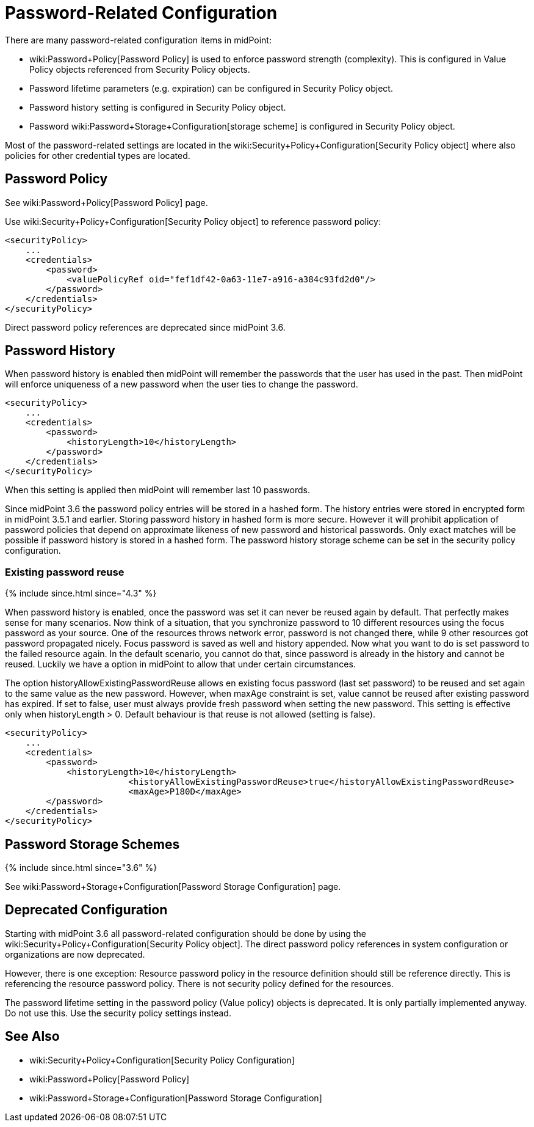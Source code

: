 = Password-Related Configuration
:page-wiki-name: Password-Related Configuration
:page-wiki-metadata-create-user: semancik
:page-wiki-metadata-create-date: 2017-03-16T16:48:11.424+01:00
:page-wiki-metadata-modify-user: martin.lizner
:page-wiki-metadata-modify-date: 2021-02-25T18:09:45.828+01:00
:page-upkeep-status: yellow

There are many password-related configuration items in midPoint:

* wiki:Password+Policy[Password Policy] is used to enforce password strength (complexity).
This is configured in Value Policy objects referenced from Security Policy objects.

* Password lifetime parameters (e.g. expiration) can be configured in Security Policy object.

* Password history setting is configured in Security Policy object.

* Password wiki:Password+Storage+Configuration[storage scheme] is configured in Security Policy object.

Most of the password-related settings are located in the wiki:Security+Policy+Configuration[Security Policy object] where also policies for other credential types are located.


== Password Policy

See wiki:Password+Policy[Password Policy] page.

Use wiki:Security+Policy+Configuration[Security Policy object] to reference password policy:

[source,xml]
----
<securityPolicy>
    ...
    <credentials>
        <password>
            <valuePolicyRef oid="fef1df42-0a63-11e7-a916-a384c93fd2d0"/>
        </password>
    </credentials>
</securityPolicy>
----

Direct password policy references are deprecated since midPoint 3.6.


== Password History

When password history is enabled then midPoint will remember the passwords that the user has used in the past.
Then midPoint will enforce uniqueness of a new password when the user ties to change the password.

[source,xml]
----
<securityPolicy>
    ...
    <credentials>
        <password>
            <historyLength>10</historyLength>
        </password>
    </credentials>
</securityPolicy>
----

When this setting is applied then midPoint will remember last 10 passwords.

Since midPoint 3.6 the password policy entries will be stored in a hashed form.
The history entries were stored in encrypted form in midPoint 3.5.1 and earlier.
Storing password history in hashed form is more secure.
However it will prohibit application of password policies that depend on approximate likeness of new password and historical passwords.
Only exact matches will be possible if password history is stored in a hashed form.
The password history storage scheme can be set in the security policy configuration.


=== Existing password reuse

++++
{% include since.html since="4.3" %}
++++


When password history is enabled, once the password was set it can never be reused again by default.
That perfectly makes sense for many scenarios.
Now think of a situation, that you synchronize password to 10 different resources using the focus password as your source.
One of the resources throws network error, password is not changed there, while 9 other resources got password propagated nicely.
Focus password is saved as well and history appended.
Now what you want to do is set password to the failed resource again.
In the default scenario, you cannot do that, since password is already in the history and cannot be reused.
Luckily we have a option in midPoint to allow that under certain circumstances.

The option historyAllowExistingPasswordReuse allows en existing focus password (last set password) to be reused and set again to the same value as the new password.
However, when maxAge constraint is set, value cannot be reused after existing password has expired.
If set to false, user must always provide fresh password when setting the new password.
This setting is effective only when historyLength > 0. Default behaviour is that reuse is not allowed (setting is false).

[source,xml]
----
<securityPolicy>
    ...
    <credentials>
        <password>
            <historyLength>10</historyLength>
			<historyAllowExistingPasswordReuse>true</historyAllowExistingPasswordReuse>
			<maxAge>P180D</maxAge>
        </password>
    </credentials>
</securityPolicy>
----


== Password Storage Schemes

++++
{% include since.html since="3.6" %}
++++


See wiki:Password+Storage+Configuration[Password Storage Configuration] page.


== Deprecated Configuration

Starting with midPoint 3.6 all password-related configuration should be done by using the wiki:Security+Policy+Configuration[Security Policy object]. The direct password policy references in system configuration or organizations are now deprecated.

However, there is one exception: Resource password policy in the resource definition should still be reference directly.
This is referencing the resource password policy.
There is not security policy defined for the resources.

The password lifetime setting in the password policy (Value policy) objects is deprecated.
It is only partially implemented anyway.
Do not use this.
Use the security policy settings instead.


== See Also

* wiki:Security+Policy+Configuration[Security Policy Configuration]

* wiki:Password+Policy[Password Policy]

* wiki:Password+Storage+Configuration[Password Storage Configuration]